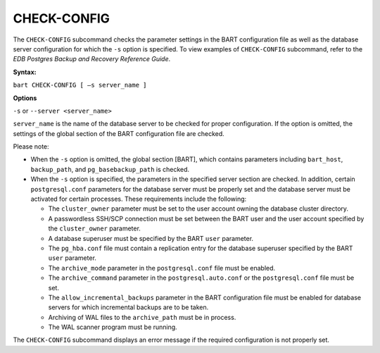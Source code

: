 .. raw:: latex

    \newpage

.. _check_config:

.. index:: CHECK-CONFIG Subcommand

************
CHECK-CONFIG
************

The ``CHECK-CONFIG`` subcommand checks the parameter settings in the BART
configuration file as well as the database server configuration for
which the ``-s`` option is specified. To view examples of ``CHECK-CONFIG``
subcommand, refer to the *EDB Postgres Backup and Recovery Reference
Guide*.

**Syntax:**

``bart CHECK-CONFIG [ –s server_name ]``

**Options**

``-s`` or ``--server <server_name>``

``server_name`` is the name of the database server to be checked for
proper configuration. If the option is omitted, the settings of the
global section of the BART configuration file are checked.

Please note:

-  When the ``-s`` option is omitted, the global section [BART], which
   contains parameters including ``bart_host``, ``backup_path``, and
   ``pg_basebackup_path`` is checked.

-  When the ``-s`` option is specified, the parameters in the specified
   server section are checked. In addition, certain ``postgresql.conf``
   parameters for the database server must be properly set and the
   database server must be activated for certain processes. These
   requirements include the following:

   -  The ``cluster_owner`` parameter must be set to the user account
      owning the database cluster directory.

   -  A passwordless SSH/SCP connection must be set between the BART
      user and the user account specified by the ``cluster_owner``
      parameter.

   -  A database superuser must be specified by the BART ``user`` parameter.

   -  The ``pg_hba.conf`` file must contain a replication entry for the
      database superuser specified by the BART ``user`` parameter.

   -  The ``archive_mode`` parameter in the ``postgresql.conf`` file must be
      enabled.

   -  The ``archive_command`` parameter in the ``postgresql.auto.conf`` or the
      ``postgresql.conf`` file must be set.

   -  The ``allow_incremental_backups`` parameter in the BART
      configuration file must be enabled for database servers for which
      incremental backups are to be taken.

   -  Archiving of WAL files to the ``archive_path`` must be in process.

   -  The WAL scanner program must be running.

The ``CHECK-CONFIG`` subcommand displays an error message if the required
configuration is not properly set.
